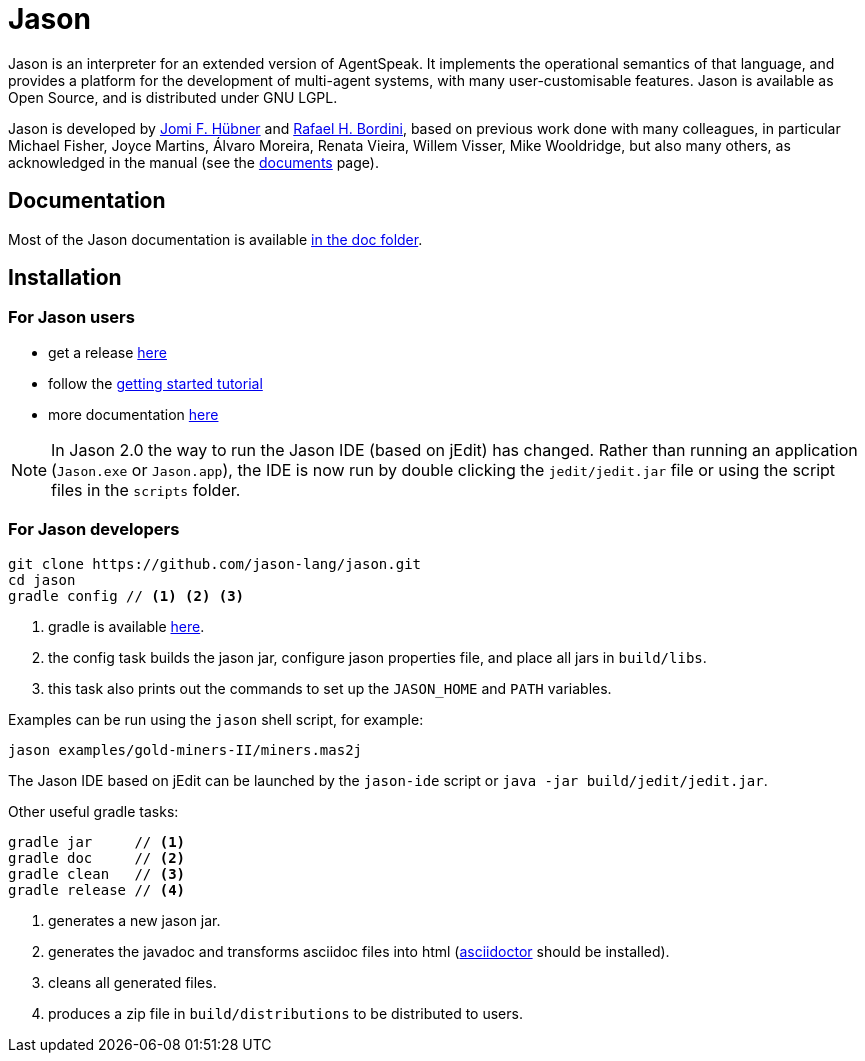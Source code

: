 = Jason
:icons: font

ifdef::env-github[]
:tip-caption: :bulb:
:note-caption: :information_source:
:important-caption: :heavy_exclamation_mark:
:caution-caption: :fire:
:warning-caption: :warning:
endif::[]

ifdef::env-github[:outfilesuffix: .adoc]

Jason is an interpreter for an extended version of AgentSpeak. It implements the operational semantics of that language, and provides a platform for the development of multi-agent systems, with many user-customisable features. Jason is available as Open Source, and is distributed under GNU LGPL.

Jason is developed by http://jomi.das.ufsc.br[Jomi F. Hübner] and http://www.inf.pucrs.br/r.bordini[Rafael H. Bordini], based on previous work done with many colleagues, in particular Michael Fisher, Joyce Martins, Álvaro Moreira, Renata Vieira, Willem Visser, Mike Wooldridge, but also many others, as acknowledged in the manual (see the http://jason.sourceforge.net/wp/documents/[documents] page).

== Documentation

Most of the Jason documentation is available link:doc/readme{outfilesuffix}[in the doc folder].

== Installation

=== For Jason users

- get a release https://sourceforge.net/projects/jason/files/jason/[here]
// - install the eclipse plugin as described http://jacamo.sourceforge.net/eclipseplugin/tutorial[here] or configure your shell command as described http://jacamo.sourceforge.net/tutorial/hello-world/shell-based.html[here]
- follow the link:doc/tutorials/getting-started/readme{outfilesuffix}[getting started tutorial]
- more documentation http://jason.sourceforge.net/wp/documents[here]

NOTE: In Jason 2.0 the way to run the Jason IDE (based on jEdit) has changed. Rather than running an application (`Jason.exe` or `Jason.app`), the IDE is now run by double clicking the `jedit/jedit.jar` file or using the script files in the `scripts` folder.

=== For Jason developers

----
git clone https://github.com/jason-lang/jason.git
cd jason
gradle config // <1> <2> <3>
----
<1> gradle is available https://gradle.org/gradle-download/[here].
<2> the config task builds the jason jar, configure jason properties file, and place all jars in `build/libs`.
<3> this task also prints out the commands to set up the `JASON_HOME` and `PATH` variables.

Examples can be run using the `jason` shell script, for example:

	jason examples/gold-miners-II/miners.mas2j

The Jason IDE based on jEdit can be launched by the `jason-ide` script or `java -jar build/jedit/jedit.jar`.

Other useful gradle tasks:

-----
gradle jar     // <1>
gradle doc     // <2>
gradle clean   // <3>
gradle release // <4>
-----
<1> generates a new jason jar.
<2> generates the javadoc and transforms asciidoc files into html (http://asciidoctor.org[asciidoctor] should be installed).
<3> cleans all generated files.
<4> produces a zip file in `build/distributions` to be distributed to users.
